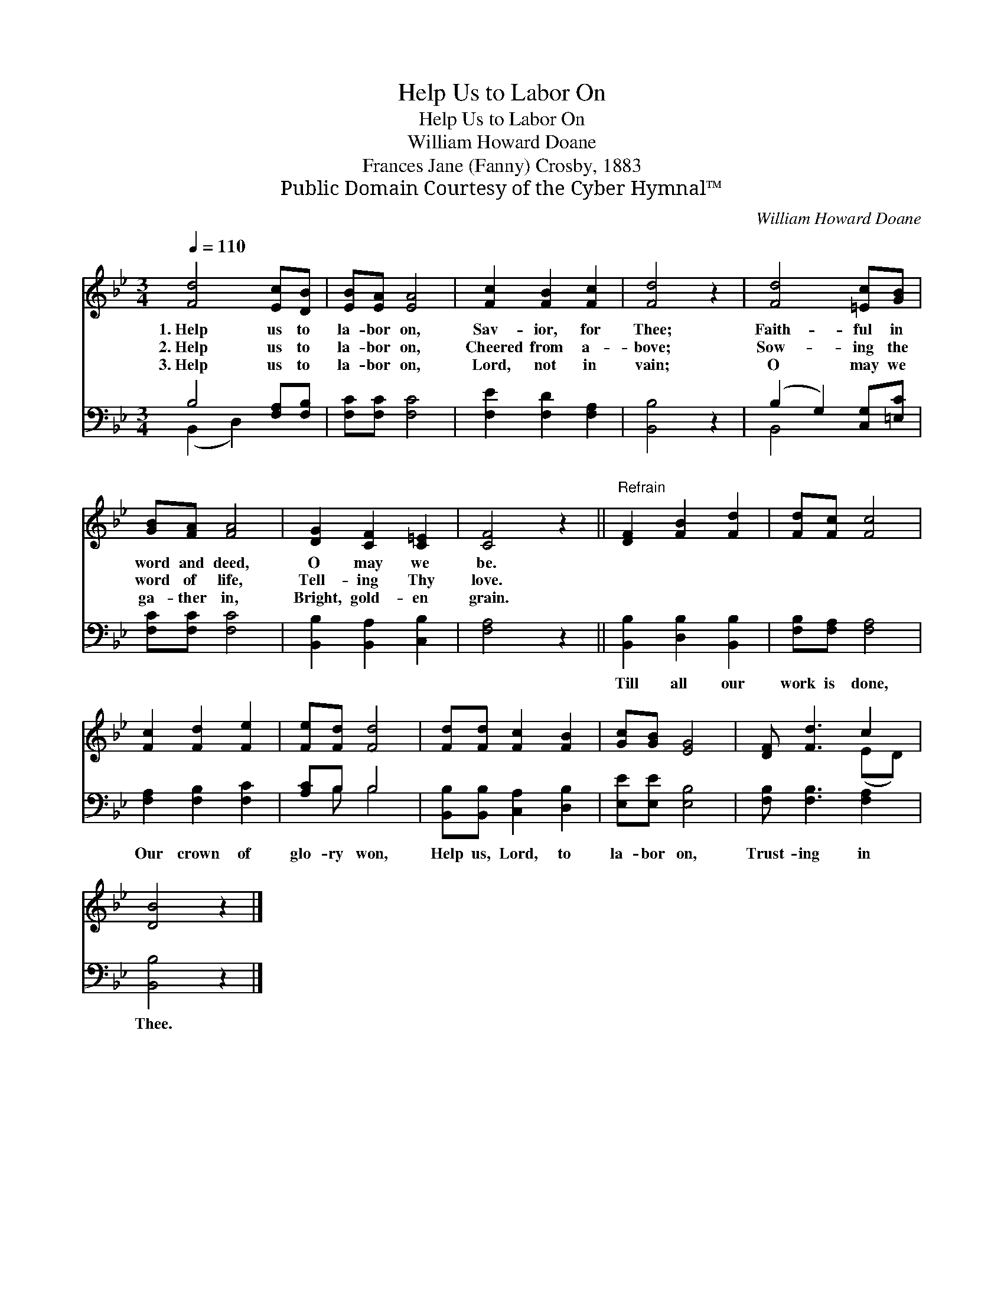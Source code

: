X:1
T:Help Us to Labor On
T:Help Us to Labor On
T:William Howard Doane
T:Frances Jane (Fanny) Crosby, 1883
T:Public Domain Courtesy of the Cyber Hymnal™
C:William Howard Doane
Z:Public Domain
Z:Courtesy of the Cyber Hymnal™
%%score ( 1 2 ) ( 3 4 )
L:1/8
Q:1/4=110
M:3/4
K:Bb
V:1 treble 
V:2 treble 
V:3 bass 
V:4 bass 
V:1
 [Fd]4 [Ec][DB] | [EB][EA] [EA]4 | [Fc]2 [FB]2 [Fc]2 | [Fd]4 z2 | [Fd]4 [=Ec][GB] | %5
w: 1.~Help us to|la- bor on,|Sav- ior, for|Thee;|Faith- ful in|
w: 2.~Help us to|la- bor on,|Cheered from a-|bove;|Sow- ing the|
w: 3.~Help us to|la- bor on,|Lord, not in|vain;|O may we|
 [GB][FA] [FA]4 | [DG]2 [CF]2 [C=E]2 | [CF]4 z2 ||"^Refrain" [DF]2 [FB]2 [Fd]2 | [Fd][Fc] [Fc]4 | %10
w: word and deed,|O may we|be.|||
w: word of life,|Tell- ing Thy|love.|||
w: ga- ther in,|Bright, gold- en|grain.|||
 [Fc]2 [Fd]2 [Fe]2 | [Fe][Fd] [Fd]4 | [Fd][Fd] [Fc]2 [FB]2 | [Gc][GB] [EG]4 | [DF] [Fd]3 c2 | %15
w: |||||
w: |||||
w: |||||
 [DB]4 z2 |] %16
w: |
w: |
w: |
V:2
 x6 | x6 | x6 | x6 | x6 | x6 | x6 | x6 || x6 | x6 | x6 | x6 | x6 | x6 | x4 (ED) | x6 |] %16
V:3
 B,4 [F,A,][F,B,] | [F,C][F,C] [F,C]4 | [F,E]2 [F,D]2 [F,A,]2 | [B,,B,]4 z2 | %4
w: ~ ~ ~|~ ~ ~|~ ~ ~|~|
 (B,2 G,2) [C,G,][=E,C] | [F,C][F,C] [F,C]4 | [B,,B,]2 [B,,A,]2 [C,B,]2 | [F,A,]4 z2 || %8
w: ~ * ~ ~|~ ~ ~|~ ~ ~|~|
 [B,,B,]2 [D,B,]2 [B,,B,]2 | [F,B,][F,A,] [F,A,]4 | [F,A,]2 [F,B,]2 [F,C]2 | [A,C]B, B,4 | %12
w: Till all our|work is done,|Our crown of|glo- ry won,|
 [B,,B,][B,,B,] [C,A,]2 [D,B,]2 | [E,E][E,E] [E,B,]4 | [F,B,] [F,B,]3 [F,A,]2 | [B,,B,]4 z2 |] %16
w: Help us, Lord, to|la- bor on,|Trust- ing in|Thee.|
V:4
 (B,,2 D,2) x2 | x6 | x6 | x6 | B,,4 x2 | x6 | x6 | x6 || x6 | x6 | x6 | x B, B,4 | x6 | x6 | x6 | %15
 x6 |] %16

